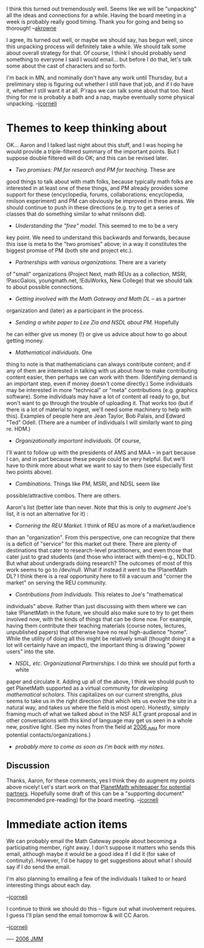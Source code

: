 #+STARTUP: showeverything logdone
#+options: num:nil

I think this turned out tremendously well. Seems like we will be
"unpacking" all the ideas and connections for a while. Having the
board meeting in a week is probably really good timing. Thank you for going and being so thorough! --[[file:akrowne.org][akrowne]] 

I agree, its turned out well, or maybe we should say, has begun well,
since this unpacking process will definitely take a while.  We should
talk some about overall strategy for that.  Of course, I think I
should probably send something to everyone I said I would email... but
before I do that, let's talk some about the cast of characters and so
forth.

I'm back in MN, and nominally don't have any work until Thursday,
but a preliminary step is figuring out whether I still have that
job, and if I do have it, whether I still want it at all.  P'raps
we can talk some about that too.  Next thing for me is probably a
bath and a nap, maybe eventually some physical unpacking. --[[file:jcorneli.org][jcorneli]]

* Themes to keep thinking about

OK... Aaron and I talked last night about this stuff, and I was hoping
he would provide a triple-filtered summary of the important points.
But I suppose double filtered will do OK; and this can be revised later.

 * /Two promises: PM for research and PM for teaching./  These are
good things to talk about with math folks, because typically math
folks are interested in at least one of these things, and PM
already provides some support for these (encyclopedia, forums,
collaborations; encyclopedia, rmilson experiment) and PM can
obviously be improved in these areas.  We should continue to push in
these directions (e.g.  try to get a series of classes that do
something similar to what rmilsonn did). 

 * /Understanding the "free" model./  This seemed to me to be a very
key point.  We need to understand this backwards and forwards, because
this isse is meta to the "two promises" above;  in a way it constitutes
the biggest promise of PM (both site and project etc.).

 * /Partnerships with various organizations./  There are a variety
of "small" organizations (Project Next, math REUs as a collection,
MSRI, !PascGalois, youngmath.net, !EduWorks, New College) that we should talk to about
possible connections.

 * /Getting involved with the Math Gateway and Math DL/ -- as a partner
organization and (later) as a participant in the process.

 * /Sending a white paper to Lee Zia and NSDL about PM./ Hopefully
he can either give us money (!) or give us advice about how to
go about getting money.  

 * /Mathematical individuals./  One
thing to note is that mathematicians can always contribute content;
and if any of them are interested in talking with us about
how to make contributing content easier, then perhaps we can
work with them.  (Identifying demand is an important step, even
if money doesn't come directly.)  Some individuals may be interested
in more "technical" or "meta" contributions (e.g. graphics software).
Some individuals may have a lot of content all ready to go, but
won't want to go through the trouble of uploading it.  That works
too (but if there is a lot of material to ingest, we'll need some
machinery to help with this).  Examples of people here are
Jean Taylor, Bob Palais, and Edward "Ted" Odell.  (There are
a number of individuals I will similarly want to ping re. HDM.)

 * /Organizationally important individuals./ Of course,
I'll want to follow up with the presidents of AMS and MAA --
in part because I can, and in part because these people
could be very helpful.  But we'll have to think more about
what we want to say to them (see especially first two points
above).  

 *  /Combinations./ Things like PM, MSRI, and NDSL seem like
possible/attractive combos.  There are others.

Aaron's list (better late than never.  Note that this is only to /augment/
Joe's list, it is not an alternative for it) :

 * /Cornering the REU Market./  I think of REU as more of a market/audience
than an "organization".  From this perspective, one can recognize that there
is a deficit of "service" for this market out there.  There are plenty of 
destinations that cater to research-level practitioners, and even those that
cater just to grad students (and those who interact with them)--e.g., NDLTD.  
But what about undergrads doing research?  The outcomes of most of this work
seems to go to /dev/null.  What if instead it went to the !PlanetMath DL? 
I think there is a real opportunity here to fill a vacuum and "corner the 
market" on serving the REU community.

 * /Contributions from Individuals./  This relates to Joe's "mathematical
individuals" above.  Rather than just discussing with them where we can take 
!PlanetMath in the future, we should also make sure to try to get them involved
/now/, with the kinds of things that can be done now.  For example, having them 
contribute their teaching materials (course notes, lectures, unpublished papers)
that otherwise have no real high-audience "home".  While the utility of doing
all this might be relatively small (thought doing it a lot will certainly have
an impact), the important thing is drawing "power users" into the site.

 * /NSDL, etc. Organizational Partnerships./  I do think we should put forth a white 
paper and circulate it.  Adding up all of the above, I think we should push to
get PlanetMath supported as a virtual community for /developing mathematical
scholars/.  This capitalizes on our current strengths, plus seems to take us in 
the right direction (that which lets us evolve the site in a natural way, and takes
us where the field is most open).   Honestly, simply framing much of what we 
talked about in the NSF ALT grant proposal and in other conversations with this kind of
language may get us seen in a whole new, positive light. (See my notes from the field at [[file:2006_JMM.org][2006_JMM]] for more potential contacts/organizations.)

 * /probably more to come as soon as I'm back with my notes/.

** Discussion
Thanks, Aaron, for these comments, yes I think they do augment my points
above nicely!  Let's start work on that [[file:PlanetMath whitepaper for potential partners.org][PlanetMath whitepaper for potential partners]].  Hopefully
some draft of this can be a "supporting document" (recommended pre-reading)
for the board meeting. --[[file:jcorneli.org][jcorneli]]

* Immediate action items

We can probably email the Math Gateway people about becoming a
participating member, right away.  I don't suppose it matters who
sends this email, although maybe it would be a good idea if I did it
(for sake of continuity).  However, I'd be happy to get suggestions
about what I should say if I do send the email.

I'm also planning to emailing a few of the individuals I talked to
or heard interesting things about each day.

--[[file:jcorneli.org][jcorneli]]

I continue to think we should do this -- figure out what involvement
requires.  I guess I'll plan send the email tomorrow & will CC Aaron.

--[[file:jcorneli.org][jcorneli]]

----
[[file:2006 JMM.org][2006 JMM]]
